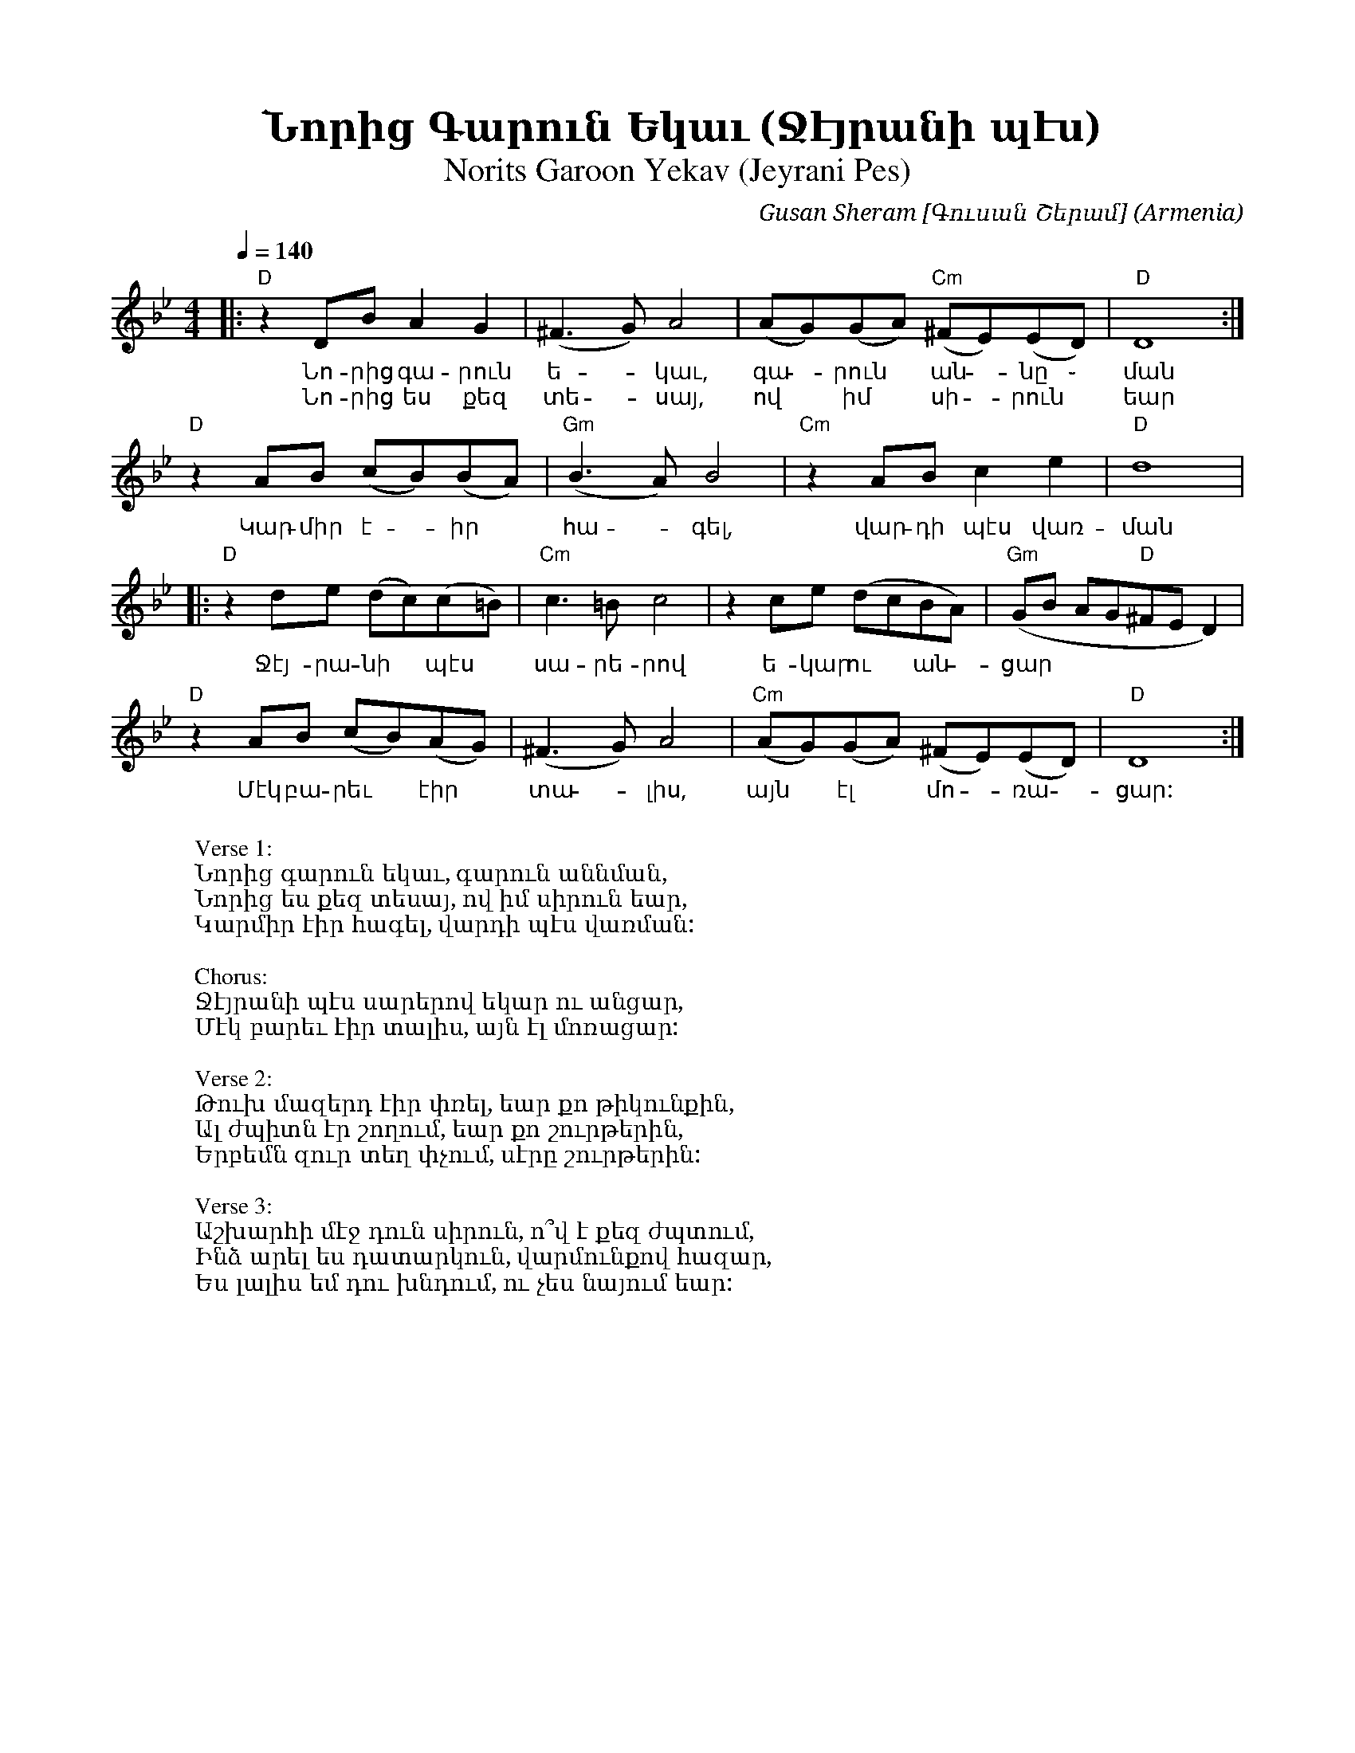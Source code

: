 %%encoding     utf-8
%%titlefont    Times-Bold 24
%%subtitlefont Times      20
%%textfont     Serif      12
%%wordsfont    Serif      14
%%vocalfont    Sans       14
%%footer       $IF

X:12
T:Նորից Գարուն Եկաւ (Ջէյրանի պէս)
T:Norits Garoon Yekav (Jeyrani Pes) 
C:Gusan Sheram [Գուսան Շերամ]
O:Armenia
Z:Avetik Topchyan (adaptation)
M:4/4
Q:1/4=140
K:Dphr
%%MIDI program 24       % Instrument 
%%MIDI bassprog 33
%%MIDI chordprog 28
%%MIDI gchord fczcz2c2
%%MIDI drumon
%%MIDI drum d3dd2d2 35 35 35 35 100 70 80 80
|: "D"z2DBA2G2           | (^F3G)A4    | (AG)(GA)     "Cm"(^FE)(ED) | "D"D8               :|
w: Նո-րից գա-րուն ե - կաւ, գա - րուն ~ ան - նը ֊ ման
w: Նո-րից ես քեզ տե - սայ, ով ~ իմ ~ սի - րուն ~ եար 
   "D"z2AB     (cB)(BA)  | "Gm"(B3A)B4 | "Cm"z2ABc2e2               | "D"d8                |
w: Կար-միր է - իր ~ հա - գել, վար-դի պէս վառ-ման
|: "D"z2de     (dc)(c=B) | "Cm"c3=Bc4  | z2ce         (dcBA)        | "Gm"(GB AG"D"^FED2)  |
w: Ջէյ-րա-նի ~ պէս ~ սա-րե-րով ե-կար ու ~ ան - ցար  
   "D"z2AB     (cB)(AG)  | (^F3G)A4    | "Cm"(AG)(GA)  (^FE)(ED)    | "D"D8               :|
w: Մէկ բա-րեւ ~ էիր ~ տա - լիս, այն ~ էլ ~ մո - ռա - ցար:
W:
W:Verse 1: 
W:Նորից գարուն եկաւ, գարուն աննման,
W:Նորից ես քեզ տեսայ, ով իմ սիրուն եար,
W:Կարմիր էիր հագել, վարդի պէս վառման:
W:
W:Chorus: 
W:Ջէյրանի պէս սարերով եկար ու անցար,
W:Մէկ բարեւ էիր տալիս, այն էլ մոռացար:
W:
W:Verse 2:
W:Թուխ մազերդ էիր փռել, եար քո թիկունքին,
W:Ալ ժպիտն էր շողում, եար քո շուրթերին,
W:Երբեմն զուր տեղ փչում, սէրը շուրթերին:
W:
W:Verse 3:
W:Աշխարհի մէջ դուն սիրուն, ո՞վ է քեզ ժպտում,
W:Ինձ արել ես դատարկուն, վարմունքով հազար,
W:Ես լալիս եմ դու խնդում, ու չես նայում եար:
%
%-------------------------------------------------
%
